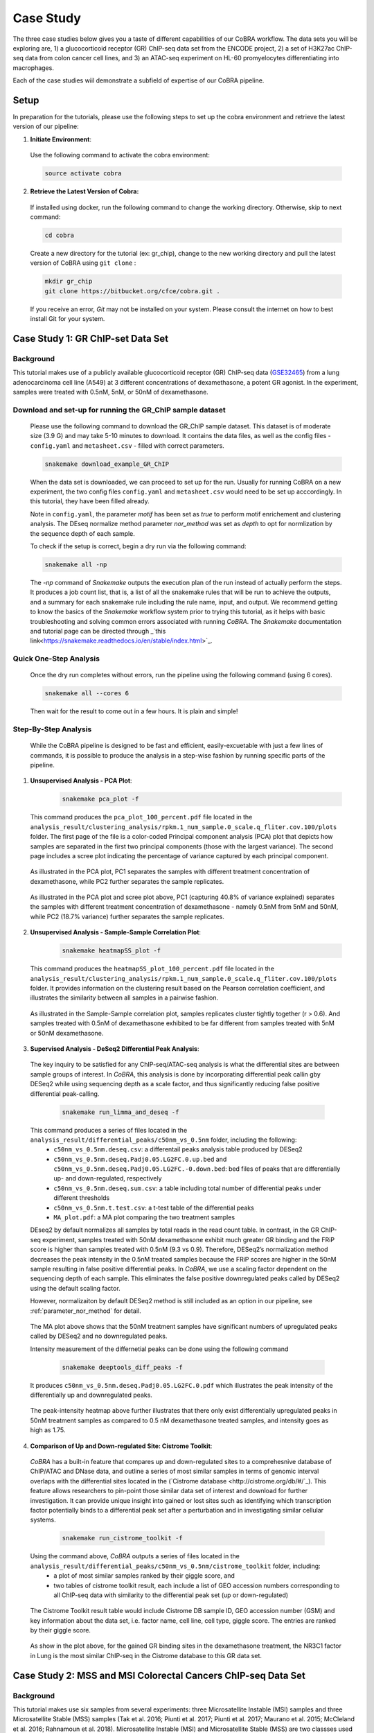
.. _docs-tutorial:

********
Case Study
********

The three case studies below gives you a taste of different capabilities of our CoBRA workflow. The data sets you will be exploring are, 
1) a glucocorticoid receptor (GR) ChIP-seq data set from the ENCODE project, 
2) a set of H3K27ac ChIP-seq data from colon cancer cell lines, and
3) an ATAC-seq experiment on HL-60 promyelocytes differentiating into macrophages. 

Each of the case studies wiil demonstrate a subfield of expertise of our CoBRA pipeline. 


Setup
=====

In preparation for the tutorials, please use the following steps to set up the cobra environment and retrieve the latest version of our pipeline:

1. **Initiate Environment**: 
  
  Use the following command to activate the cobra environment:
  
  .. code-block:: Bash

    source activate cobra

2. **Retrieve the Latest Version of Cobra:**

  If installed using docker, run the following command to change the working directory. Otherwise, skip to next command:
   
  .. code-block:: Bash
   
     cd cobra
   
  Create a new directory for the tutorial (ex: gr_chip), change to the new working directory and pull the latest version of CoBRA using ``git clone`` :

  .. code-block:: Bash

     mkdir gr_chip
     git clone https://bitbucket.org/cfce/cobra.git .

  If you receive an error, *Git* may not be installed on your system. Please consult the internet on how to best install Git for your system.


Case Study 1: GR ChIP-set Data Set
================

Background
**********
This tutorial makes use of a publicly available glucocorticoid receptor (GR) ChIP-seq data (`GSE32465 <https://www.ncbi.nlm.nih.gov/geo/query/acc.cgi?acc=GSE32465>`_) from a lung adenocarcinoma cell line (A549) at 3 different concentrations of dexamethasone, a potent GR agonist. In the experiment, samples were treated with 0.5nM, 5nM, or 50nM of dexamethasone. 


Download and set-up for running the GR_ChIP sample dataset
**********************************************************

  Please use the following command to download the GR_ChIP sample dataset. This dataset is of moderate size (3.9 G) and may take 5-10 minutes to download. It contains the data files, as well as the config files - ``config.yaml`` and ``metasheet.csv`` - filled with correct parameters. 

  .. code-block:: Bash
   
     snakemake download_example_GR_ChIP
  
  When the data set is downloaded, we can proceed to set up for the run. Usually for running CoBRA on a new experiment, the two config files ``config.yaml`` and ``metasheet.csv`` would need to be set up acccordingly. In this tutorial, they have been filled already. 
  
  Note in ``config.yaml``, the parameter `motif` has been set as `true` to perform motif enrichement and clustering analysis. The DEseq normalize method parameter `nor_method` was set as `depth` to opt for normlization by the sequence depth of each sample.

  To check if the setup is correct, begin a dry run via the following command:

  .. code-block:: Bash

     snakemake all -np

  The `-np` command of *Snakemake* outputs the execution plan of the run instead of actually perform the steps. It produces a job count list, that is, a list of all the snakemake rules that will be run to achieve the outputs, and a summary for each snakemake rule including the rule name, input, and output. We recommend getting to know the basics of the *Snakemake* workflow system prior to trying this tutorial, as it helps with basic troubleshooting and solving common errors associated with running *CoBRA*. The *Snakemake* documentation and tutorial page can be directed through _`this link<https://snakemake.readthedocs.io/en/stable/index.html>`_.
  
  

Quick One-Step Analysis
**********************************************************

  Once the dry run completes without errors, run the pipeline using the following command (using 6 cores).

  .. code-block:: Bash

     snakemake all --cores 6

  Then wait for the result to come out in a few hours. It is plain and simple!


Step-By-Step Analysis
**********************************************************

  While the CoBRA pipeline is designed to be fast and efficient, easily-excuetable with just a few lines of commands, it is possible to produce the analysis in a step-wise fashion by running specific parts of the pipeline.

1. **Unsupervised Analysis - PCA Plot**: 

    .. code-block:: Bash

       snakemake pca_plot -f
  
  This command produces the ``pca_plot_100_percent.pdf`` file located in the ``analysis_result/clustering_analysis/rpkm.1_num_sample.0_scale.q_fliter.cov.100/plots`` folder. The first page of the file is a color-coded Principal component analysis (PCA) plot that depicts how samples are separated in the first two principal components (those with the largest variance). The second page includes a scree plot indicating the percentage of variance captured by each principal component.


  .. figure:: ./tutorial_figures/1_pca.png
      :scale: 28 %
      :alt: case 1 pca plot
      :align: center
      
  As illustrated in the PCA plot, PC1 separates the samples with different treatment concentration of dexamethasone, while PC2 further separates the sample replicates.
 
  .. figure:: ./tutorial_figures/1_pca_scree.png
      :scale: 28 %
      :alt: tutorial 1 pca scree
      :align: center

  As illustrated in the PCA plot and scree plot above, PC1 (capturing 40.8% of variance explained) separates the samples with different treatment concentration of dexamethasone - namely 0.5nM from 5nM and 50nM, while PC2 (18.7% variance) further separates the sample replicates.


2. **Unsupervised Analysis - Sample-Sample Correlation Plot**: 

    .. code-block:: Bash

       snakemake heatmapSS_plot -f
  
  This command produces the ``heatmapSS_plot_100_percent.pdf`` file located in the ``analysis_result/clustering_analysis/rpkm.1_num_sample.0_scale.q_fliter.cov.100/plots`` folder. It provides information on the clustering result based on the Pearson correlation coefficient, and illustrates the similarity between all samples in a pairwise fashion.
  
  .. figure:: ./tutorial_figures/1_SS.png
      :scale: 28 %
      :alt: case 1 ss heatmap
      :align: center
      
  As illustrated in the Sample-Sample correlation plot, samples replicates cluster tightly together (r > 0.6). And samples treated with 0.5nM of dexamethasone exhibited to be far different from samples treated with 5nM or 50nM dexamethasone.


3. **Supervised Analysis - DeSeq2 Differential Peak Analysis**: 

  The key inquiry to be satisfied for any ChIP-seq/ATAC-seq analysis is what the differential sites are between sample groups of interest. In *CoBRA*, this analysis is done by incorporating differential peak callin gby DESeq2 while using sequencing depth as a scale factor, and thus significantly reducing false positive differential peak-calling.
  
    .. code-block:: Bash

       snakemake run_limma_and_deseq -f
  
  This command produces a series of files located in the ``analysis_result/differential_peaks/c50nm_vs_0.5nm`` folder, including the following:
    - ``c50nm_vs_0.5nm.deseq.csv``: a differentail peaks analysis table produced by DESeq2
    - ``c50nm_vs_0.5nm.deseq.Padj0.05.LG2FC.0.up.bed`` and ``c50nm_vs_0.5nm.deseq.Padj0.05.LG2FC.-0.down.bed``: bed files of peaks that are differentially up- and down-regulated, respectively
    - ``c50nm_vs_0.5nm.deseq.sum.csv``: a table including total number of differential peaks under different thresholds
    - ``c50nm_vs_0.5nm.t.test.csv``: a t-test table of the differential peaks
    - ``MA_plot.pdf``: a MA plot comparing the two treatment samples
  
  DEseq2 by default normalizes all samples by total reads in the read count table. In contrast, in the GR ChIP-seq experiment, samples treated with 50nM dexamethasone exhibit much greater GR binding and the FRiP score is higher than samples treated with 0.5nM (9.3 vs 0.9). Therefore, DESeq2’s normalization method decreases the peak intensity in the 0.5nM treated samples because the FRiP scores are higher in the 50nM sample resulting in false positive differential peaks. In *CoBRA*, we use a scaling factor dependent on the sequencing depth of each sample. This eliminates the false positive downregulated peaks called by DESeq2 using the default scaling factor. 
  
  However, normalizaiton by default DESeq2 method is still included as an option in our pipeline, see :ref:`parameter_nor_method` for detail.
  
  .. figure:: ./tutorial_figures/1_maplot.png
      :scale: 50 %
      :alt: case 1 ma plot
      :align: center
  
  The MA plot above shows that the 50nM treatment samples have significant numbers of upregulated peaks called by DESeq2 and no downregulated peaks.
  
  Intensity measurement of the differnetial peaks can be done using the following command
  
    .. code-block:: Bash

       snakemake deeptools_diff_peaks -f
  
  It produces ``c50nm_vs_0.5nm.deseq.Padj0.05.LG2FC.0.pdf`` which illustrates the peak intensity of the differentially up and downregulated peaks. 

  .. figure:: ./tutorial_figures/1_peaks.png
      :scale: 50 %
      :alt: case 1 diff peats
      :align: center
       
  The peak-intensity heatmap above further illustrates that there only exist differentially upregulated peaks in 50nM treatment samples as compared to 0.5 nM dexamethasone treated samples, and intensity goes as high as 1.75.


4. **Comparison of Up and Down-regulated Site: Cistrome Toolkit**: 

  *CoBRA* has a built-in feature that compares up and down-regulated sites to a comprehesnive database of ChIP/ATAC and DNase data, and outline a series of most similar samples in terms of genomic interval overlaps with the differential sites located in the (`Cistrome database <http://cistrome.org/db/#/`_). This feature allows researchers to pin-point those similar data set of interest and download for further investigation. It can provide unique insight into gained or lost sites such as identifying which transcription factor potentially binds to a differential peak set after a perturbation and in investigating similar cellular systems.
  
    .. code-block:: Bash

       snakemake run_cistrome_toolkit -f
  
  Using the command above, *CoBRA* outputs a series of files located in the ``analysis_result/differential_peaks/c50nm_vs_0.5nm/cistrome_toolkit`` folder, including:
    - a plot of most similar samples ranked by their giggle score, and
    - two tables of cistrome toolkit result, each include a list of GEO accession numbers corresponding to all ChIP-seq data with similarity to the differential peak set (up or down-regulated)
    
  .. figure:: ./tutorial_figures/1_cistrome_geo.png
      :scale: 40 %
      :alt: case 1 cistrome GEO accession table
      :align: center
      
      The Cistrome Toolkit result table would include Cistrome DB sample ID, GEO accession number (GSM) and key information about the data set, i.e. factor name, cell line, cell type, giggle score. The entries are ranked by their giggle score.
  
  .. figure:: ./tutorial_figures/1_cistrome.png
      :scale: 40 %
      :alt: case 1 cistrome result
      :align: center

  As show in the plot above, for the gained GR binding sites in the dexamethasone treatment, the NR3C1 factor in Lung is the most similar ChIP-seq in the Cistrome database to this GR data set.


Case Study 2: MSS and MSI Colorectal Cancers ChIP-seq Data Set
================

Background
**********
This tutorial makes use six samples from several experiments: three Microsatellite Instable (MSI) samples and three Microsatellite Stable (MSS) samples (Tak et al. 2016; Piunti et al. 2017; Piunti et al. 2017; Maurano et al. 2015; McCleland et al. 2016; Rahnamoun et al. 2018). Microsatellite Instable (MSI) and Microsatellite Stable (MSS) are two classses used to characterize colorectal cancers. MSS tumors are one of the most highly mutated tumor types (Taieb et al. 2017) and exhibit a high copy number variations. Without adjustment, a differential peak caller will rank peak loci with high copy number gain in MSS as being the most differential compared to MSI. To observe differential peaks between the MSI and MSS samples, *CoBRA* allows for **copy number variation adjustment** during the supervised analysis.


Download and set-up for running the MSS_MSI sample dataset
**********************************************************

  Please use the following command to download the MSS_MSI ChIP-seq sample dataset. 

  .. code-block:: Bash
   
     snakemake download_example_MSS_MSI
  
  When the data set is downloaded, we can proceed to set up for the run. Note in ``config.yaml``, the parameter `cnv` has laid out a path for **CNV files** (usually in ``.igv`` format) corresponding to each sample. See details in :ref:`section_cnv` for how to prepare the files for CNV analysis to be listed in the ``config.yaml``.

  To check if the setup is correct, begin a dry run via the following command:

  .. code-block:: Bash

     snakemake all -np


Quick One-Step Analysis
**********************************************************

  Once the dry run completes without errors, run the pipeline using the following command (using 6 cores).

  .. code-block:: Bash

     snakemake all --cores 6

  
Step-By-Step Analysis
**********************************************************

1. **Unsupervised Analysis - PCA Plot, Sample-Sample Correlation Plot, etc.**: 

    .. code-block:: Bash

       snakemake pca_plot -f
       snakemake heatmapSS_plot -f
  
  As demonstrated in the previous case study, these command produces the pca plot and the heatmaps located in the ``analysis_result/clustering_analysis/rpkm.1_num_sample.0_scale.q_fliter.cov.100/plots`` folder. 

  .. figure:: ./tutorial_figures/2_pca.png
      :scale: 28 %
      :alt: tutorial 2 pca plot
      :align: center
      
  .. figure:: ./tutorial_figures/2_pca_scree.png
      :scale: 28 %
      :alt: tutorial 2 pca scree
      :align: center

  As illustrated in the PCA plot and scree plot above, PC1 (capturing 44.5% of variance explained) clearly separates the MSS samples (colored in turquois) and MSI samples (colored in pink).

  
  .. figure:: ./tutorial_figures/2_SS.png
      :scale: 28 %
      :alt: tutorial 2 ss heatmap
      :align: center
 
  The Sample-Sample Correlation shows clearly that the MSS samples cluster together, and the same applies to the MSI samples. And the two sample groups exhibit little correlation. 


3. **Supervised Analysis - Limma/DeSeq2 Differential Peak Analysis**: 

    .. code-block:: Bash

       snakemake run_limma_and_deseq -f
       snakemake run_deeptools_diff_peaks -f
  
  As demonstrated in Case Study 1, these command produces a series of differential peak analysis results located in the ``analysis_result/differential_peaks/MSS_vs_MSI`` folder, including a MA plot and a peak intensity plot. Applying copy number variation adjustment eliminates false positive peaks that would otherwise be called as differential due to their significant copy number difference between the two sample groups MSI and MSS.

  .. figure:: ./tutorial_figures/2_peaks.png
      :scale: 50 %
      :alt: tutorial 2 diff peaks
      :align: center
      
      Peaks Intensity Plot with CNV Adjustment
     
  .. figure:: ./tutorial_figures/2_peaks_nocnv.png
      :scale: 50 %
      :alt: tutorial 2 diff peaks no cnv
      :align: center
      
      Peaks Intensity Plot with No CNV Adjustment
  
  Comparing the two peak intensity heatmaps above, differential peaks in the plot generated with CNV adjustment generally shows in general higher intensity.
  
  
3. **GSEA**: 

  *CoBRA* has built-in features to do the Gene Set Enrichment analysis, which is performed on the ranked list of genes produced by the pipeline.
  
    .. code-block:: Bash

       snakemake run_GSEA -f
  
  Using the command above, *CoBRA* outputs a series of GSEA analysis results in ``analysis_result/differential_peaks/MSS_vs_MSI/GSEA`` folder, including:
    - ``index.html``: summary report for the GSEA
    - ``gsea_report_for_na_neg`` and ``gsea_report_for_na_pos``: summary report including all ranked genes sets and their statistics 
    - ``neg_snapshot.html`` and ``pos_snapshot.html``: snapshots of all enrichment plots of enriched gene sets curated
    - ``enplot_{Gene_Set}``: individual enrichment plots of an enriched gene set
    - ``{Gene_Set}.html`` and ``{Gene_Set}.xls``: individual GSEA Results Summary of an enriched gene set
  
  .. figure:: ./tutorial_figures/2_gsea_farmer1.png
      :scale: 50 %
      :alt: tutorial 2 GSEA
      :align: center
      
      An Example Enrichment Plot
  
  Without CNV adjustment, GSEA will indicate greatest enrichment in gene sets solely related to amplification. As a result, it is challenging to assess the true epigenetic differences between the two colorectal cancer types. MSS vs MSI type tumors presents an especially challenging scenario. The MSS tumors exhibits large scale high copy number variations across the genome, including the 8q arm. However, the MSI tumors exhibits a focal amplification directly at 8q12-q22 region, making it very difficult for regular DE pipelines to assess the difference between these two types of amplifications. *CoBRA* is able to distinguish that difference by CNV adjustment and demonstrate in the GSEA result.
  
  The gene set NIKOLSKY_BREAST_CANCER_8Q12_Q22_AMPLICON includes genes up-regulated in non-metastatic breast cancer tumors with amplification in the 8q22 region. Without adjustment for copy number variation, this gene set is significantly enriched in MSS samples, with a normalized enrichment score of -1.91 and an adjusted p-value less than 0.0001. With CNV adjustment, this gene set is considered far less enriched, with a normalized enrichment score of -1.69 and an adjusted p-value of 0.076.


Case Study 3: ATAC-seq from HL-60 promyelocytes differentiating into macrophages
================

Background
**********
This tutorial makes use of ATAC-seq from HL-60 promyelocytes differentiating into macrophages (`GSE79019 <https://www.ncbi.nlm.nih.gov/geo/query/acc.cgi?acc=GSE79019>`_). The samples were taken utilized a five-day time course (0hr, 3hr, 24hr, 96hr, and 120hr) to profile accessible chromatin of HL-60 promyelocytes differentiating into macrophages. Here *CoBRA* results shows investigation of the differentiation of macrophages through changes in the landscape of accessible chromatin. 


Download and set-up for running the Macrophage_atac sample dataset
**********************************************************

  Please use the following command to download the Macrophage ATAC-seq sample dataset. 

  .. code-block:: Bash
   
     snakemake download_example_Macrophage_atac
  
  When the data set is downloaded, we can proceed to set up for the run. Note in the ``metadata.csv``, a couple of different comparison columns were set up in order to do pair-wise comparison of samples taken from different time point. This is another efficent feature of *CoBRA* - allowing for multiple differential expression analysis done separately. For each comparison, a complete set of supervised analysis results (motif analysis, cistrome toolkit, GSEA) will be completed in the respective subfolder under ``analysis_result/differential_peaks``. See details in :ref:`section_metadata` for how to prepare ``metadata.csv`` for multiple comparisons.
  
  Also note in the ``config.yaml``, the parameter `percent` has been set to 10, indicating that only top 10% peaks will be used in the unsupervised analysis and clustering analysis. The `rpkm_threshold` and `mini_num_sample` can also be adjusted accordingly to different data sets. See details in :ref:`configurationFile` for how to set those parameters. 


  To check if the setup is correct, begin a dry run via the following command:

  .. code-block:: Bash

     snakemake all -np

Quick One-Step Analysis
**********************************************************

  Once the dry run completes without errors, run the pipeline using the following command (using 6 cores).

  .. code-block:: Bash

     snakemake all --cores 6

  
Step-By-Step Analysis
**********************************************************

  While the CoBRA pipeline is designed to be fast and efficient, easily-excuetable with just a few lines of commands, it is possible to produce the analysis in a step-wise fashion by running specific parts of the pipeline.

1. **Unsupervised Analysis - PCA Plot, Sample-Sample Correlation Plot, Sample-Feature Heatmap, etc.**: 

    .. code-block:: Bash

       snakemake pca_plot -f
       snakemake heatmapSS_plot -f
       snakemake heatmapSF_plot -f
  
  Like illustrated in Case Study 1, this command produces the pca plot and the heatmaps located in the ```analysis_result/clustering_analysis/rpkm.3_num_sample.2_scale.q_fliter.cov.10/plots`` folder. 

  .. figure:: ./tutorial_figures/3_pca.png
      :scale: 28 %
      :alt: tutorial 3 pca plot
      :align: center
      
  .. figure:: ./tutorial_figures/3_pca_scree.png
      :scale: 28 %
      :alt: tutorial 3 pca scree
      :align: center

  As illustrated in the PCA plot and scree plot above, PC1 (capturing 57=0.7% of variance explained) clearly separates the samples by their time frame
  
  .. figure:: ./tutorial_figures/3_SS.png
      :scale: 28 %
      :alt: tutorial 3 ss heatmap
      :align: center


2. **Unsupervised Analysis - Sample-Feature Heatmap**: 

    .. code-block:: Bash

       snakemake heatmapSF_plot -f
  
  This command produces the ``heatmapSF_plot_10_percent.pdf`` file located in the ``analysis_result/clustering_analysis/rpkm.3_num_sample.2_scale.q_fliter.cov.10/plots`` folder. It illustrates clustering of samples based on correlation on the horizontal axis and clustering of peaks on the vertical axis. It presents patterns of peaks (by k-means clustering) across samples and identifies the clusters that are enriched in a subset of samples.
  
  .. figure:: ./tutorial_figures/3_SF.png
      :scale: 28 %
      :alt: tutorial 3 sf heatmap
      :align: center
 
  The Sample-Sample Correlation shows clearly that the samples collected at different time frame cluster together. In addition, samples collected closer time points (for instance, 0h and 3h) appears to be more similar. We observe three clusters that show clear differences in open chromatin between the early (cluster 1 - 0h and 3h), intermediate (cluster 2 - 24h), and late stage (cluster 3 - 96h and 120h) time points.

 3. **Cluster Analysis - Motif Analysis**: 
 
 Following the Sample-Feature heatmap, *CoBRA* is implemented to run a cluster analysis focusing on each cluster of the peaks differentiated by the sample-feature 
  
    .. code-block:: Bash

       snakemake cluster_analysis -f
   

  
  The command above runs de novo motif analysis on each cluster of accessible sites across all 3 clusters automatically to identify potential transcriptional regulators enriched in differentially accessible chromatin elements. The results are located in the ``analysis_result/differential_peaks/{your_comparison}``, including two different subfolder ``analysis_result/differential_peaks/{your_comparison}/{your_comparison}.{thresholds}.up.bed_motifs``, and ``analysis_result/differential_peaks/{your_comparison}/{your_comparison}.{thresholds}.down.bed_motifs``.
  
  Digging in into the result folder, we identified many transcription factor motifs enriched in each cluster. Motifs for PU.1, RUNX and MYB were enriched in cluster 1, which exhibits a decrease in accessibility during myeloid differentiation. It is likely that a depletion of PU.1, RUNX and MYB occupancy occurs at these elements during cellular commitment. In addition, we observe the EGR and MAF motifs in clusters 3 suggesting a gain of EGR and MAP occurs at these elements during macrophage differentiation.

3. **Supervised Analysis - DeSeq2 Differential Peak Analysis**: 

    .. code-block:: Bash

       snakemake run_limma_and_deseq -f
       snakemake run_deeptools_diff_peaks -f
  
  As demonstrated in Case Study 1, these command produces a series of differential peak analysis results located in the ``analysis_result/differential_peaks/{your_comparison}`` folder, including a MA plot and a peak intensity plot. 
  
  .. figure:: ./tutorial_figures/3_maplot.png
      :scale: 50 %
      :alt: tutorial 3 ma plot
      :align: center
  
  .. figure:: ./tutorial_figures/3_peaks.png
      :scale: 50 %
      :alt: tutorial 3 diff peaks
      :align: center
      
  The above MA plot and peak intensity plot are for comparing the 0hr and 120hr samples, and exhibits very robust results. 
  
     
 4. **Cluster Analysis - Motif Analysis**: 
 
    .. code-block:: Bash

       snakemake cluster_analysis -f
       
  The command above runs de novo motif analysis on each cluster of accessible sites across all 3 clusters automatically to identify potential transcriptional regulators enriched in differentially accessible chromatin elements. The results are located in the ``analysis_result/differential_peaks/{your_comparison}``, including two different subfolder ``analysis_result/differential_peaks/{your_comparison}/{your_comparison}.{thresholds}.up.bed_motifs``, and ``analysis_result/differential_peaks/{your_comparison}/{your_comparison}.{thresholds}.down.bed_motifs``.
  
  Digging in into the result folder, we identified many transcription factor motifs enriched in each cluster. Motifs for PU.1, RUNX and MYB were enriched in cluster 1, which exhibits a decrease in accessibility during myeloid differentiation. It is likely that a depletion of PU.1, RUNX and MYB occupancy occurs at these elements during cellular commitment. In addition, we observe the EGR and MAF motifs in clusters 3 suggesting a gain of EGR and MAP occurs at these elements during macrophage differentiation.

 
